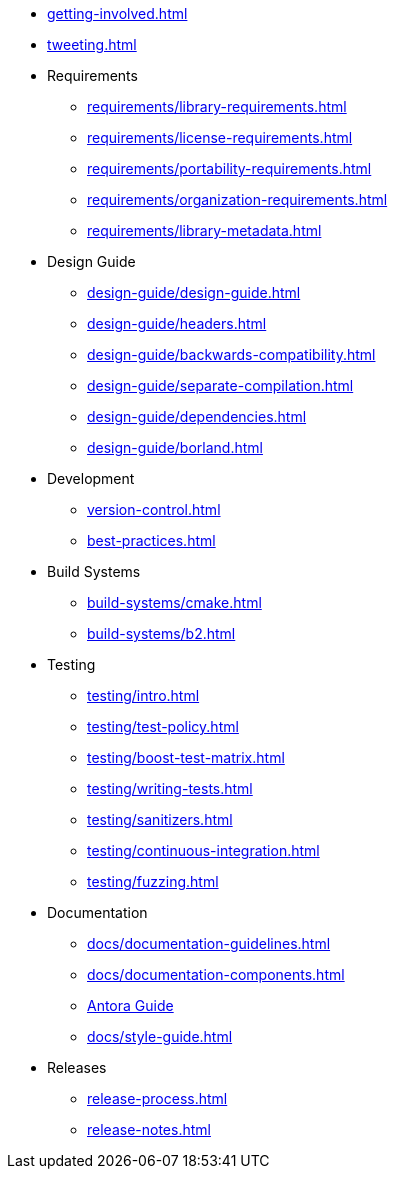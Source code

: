
* xref:getting-involved.adoc[]
* xref:tweeting.adoc[]

* Requirements
** xref:requirements/library-requirements.adoc[]
** xref:requirements/license-requirements.adoc[]
** xref:requirements/portability-requirements.adoc[]
** xref:requirements/organization-requirements.adoc[]
** xref:requirements/library-metadata.adoc[]

* Design Guide
** xref:design-guide/design-guide.adoc[]
** xref:design-guide/headers.adoc[]
** xref:design-guide/backwards-compatibility.adoc[]
** xref:design-guide/separate-compilation.adoc[]
** xref:design-guide/dependencies.adoc[]
** xref:design-guide/borland.adoc[]

* Development
** xref:version-control.adoc[]
** xref:best-practices.adoc[]

* Build Systems
** xref:build-systems/cmake.adoc[]
** xref:build-systems/b2.adoc[]

* Testing
** xref:testing/intro.adoc[]
** xref:testing/test-policy.adoc[]
** xref:testing/boost-test-matrix.adoc[]
** xref:testing/writing-tests.adoc[]
** xref:testing/sanitizers.adoc[]
** xref:testing/continuous-integration.adoc[]
** xref:testing/fuzzing.adoc[]

* Documentation
** xref:docs/documentation-guidelines.adoc[]
** xref:docs/documentation-components.adoc[]
** xref:docs/antora.adoc[Antora Guide]
** xref:docs/style-guide.adoc[]

* Releases
** xref:release-process.adoc[]
** xref:release-notes.adoc[]
